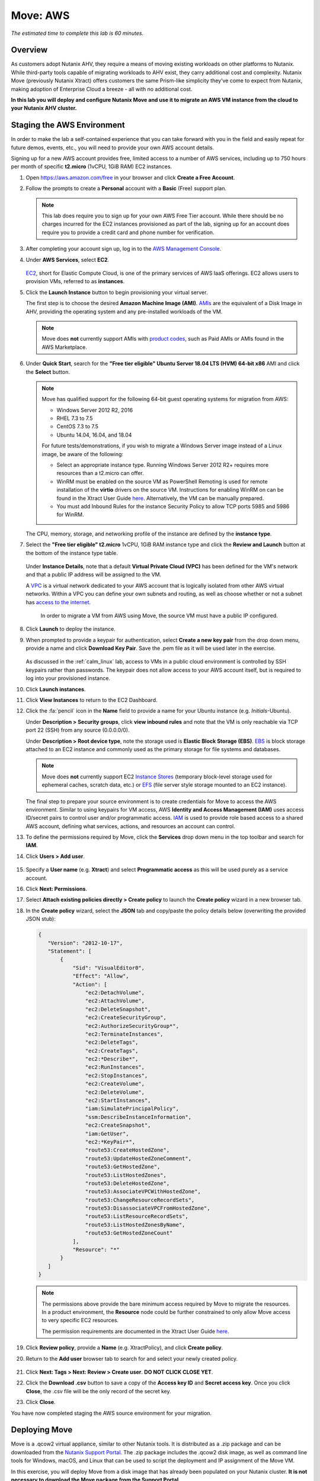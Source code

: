 .. _xtract_aws:

-----------
Move: AWS
-----------

*The estimated time to complete this lab is 60 minutes.*

Overview
++++++++

As customers adopt Nutanix AHV, they require a means of moving existing workloads on other platforms to Nutanix. While third-party tools capable of migrating workloads to AHV exist, they carry additional cost and complexity. Nutanix Move (previously Nutanix Xtract) offers customers the same Prism-like simplicity they’ve come to expect from Nutanix, making adoption of Enterprise Cloud a breeze - all with no additional cost.

**In this lab you will deploy and configure Nutanix Move and use it to migrate an AWS VM instance from the cloud to your Nutanix AHV cluster.**

.. raw:: html

  <strong><font color="red">This lab does require you to sign up for your own AWS Free Tier account. While there should be no charges incurred for the EC2 instances provisioned as part of the lab, signing up for an account does require you to provide a credit card and phone number for verification.</font></strong>

Staging the AWS Environment
+++++++++++++++++++++++++++

In order to make the lab a self-contained experience that you can take forward with you in the field and easily repeat for future demos, events, etc., you will need to provide your own AWS account details.

Signing up for a new AWS account provides free, limited access to a number of AWS services, including up to 750 hours per month of specific **t2.micro** (1vCPU, 1GiB RAM) EC2 instances.

#. Open https://aws.amazon.com/free in your browser and click **Create a Free Account**.

#. Follow the prompts to create a **Personal** account with a **Basic** (Free) support plan.

   .. figure:: images/1.png

   .. note::

    This lab does require you to sign up for your own AWS Free Tier account. While there should be no charges incurred for the EC2 instances provisioned as part of the lab, signing up for an account does require you to provide a credit card and phone number for verification.

#. After completing your account sign up, log in to the `AWS Management Console <https://aws.amazon.com/console/>`_.

#. Under **AWS Services**, select **EC2**.

   .. figure:: images/2.png

   `EC2 <https://docs.aws.amazon.com/AWSEC2/latest/UserGuide/concepts.html>`_, short for Elastic Compute Cloud, is one of the primary services of AWS IaaS offerings. EC2 allows users to provision VMs, referred to as **instances**.

#. Click the **Launch Instance** button to begin provisioning your virtual server.

   The first step is to choose the desired **Amazon Machine Image (AMI)**. `AMIs <https://docs.aws.amazon.com/AWSEC2/latest/UserGuide/AMIs.html>`_ are the equivalent of a Disk Image in AHV, providing the operating system and any pre-installed workloads of the VM.

   .. note::

     Move does **not** currently support AMIs with `product codes <https://docs.aws.amazon.com/marketplace/latest/userguide/ami-products.html>`_, such as Paid AMIs or AMIs found in the AWS Marketplace.

#. Under **Quick Start**, search for the **"Free tier eligible" Ubuntu Server 18.04 LTS (HVM) 64-bit x86** AMI and click the **Select** button.

   .. figure:: images/3.png

   .. note::

    Move has qualified support for the following 64-bit guest operating systems for migration from AWS:

    - Windows Server 2012 R2, 2016
    - RHEL 7.3 to 7.5
    - CentOS 7.3 to 7.5
    - Ubuntu 14.04, 16.04, and 18.04

    For future tests/demonstrations, if you wish to migrate a Windows Server image instead of a Linux image, be aware of the following:

    - Select an appropriate instance type. Running Windows Server 2012 R2+ requires more resources than a t2.micro can offer.
    - WinRM must be enabled on the source VM as PowerShell Remoting is used for remote installation of the **virtio** drivers on the source VM. Instructions for enabling WinRM on can be found in the Xtract User Guide `here <https://portal.nutanix.com/#/page/docs/details?targetId=Xtract-for-VMs-v20:v20-xtract-enable-winrm-t.html#ntask_mj1_xxw_cgb>`_. Alternatively, the VM can be manually prepared.
    - You must add Inbound Rules for the instance Security Policy to allow TCP ports 5985 and 5986 for WinRM.

   The CPU, memory, storage, and networking profile of the instance are defined by the **instance type**.

#. Select the **"Free tier eligible" t2.micro** 1vCPU, 1GiB RAM instance type and click the **Review and Launch** button at the bottom of the instance type table.

   .. figure:: images/4.png

   Under **Instance Details**, note that a default **Virtual Private Cloud (VPC)** has been defined for the VM's network and that a public IP address will be assigned to the VM.

   A `VPC <https://docs.aws.amazon.com/vpc/latest/userguide/what-is-amazon-vpc.html>`_ is a virtual network dedicated to your AWS account that is logically isolated from other AWS virtual networks. Within a VPC you can define your own subnets and routing, as well as choose whether or not a subnet has `access to the internet <https://docs.aws.amazon.com/vpc/latest/userguide/VPC_Internet_Gateway.html#d0e22943>`_.

	In order to migrate a VM from AWS using Move, the source VM must have a public IP configured.

#. Click **Launch** to deploy the instance.

#. When prompted to provide a keypair for authentication, select **Create a new key pair** from the drop down menu, provide a name and click **Download Key Pair**. Save the .pem file as it will be used later in the exercise.

   .. figure:: images/5.png

   As discussed in the :ref:`calm_linux` lab, access to VMs in a public cloud environment is controlled by SSH keypairs rather than passwords. The keypair does not allow access to your AWS account itself, but is required to log into your provisioned instance.

#. Click **Launch instances**.

#. Click **View Instances** to return to the EC2 Dashboard.

#. Click the :fa:`pencil` icon in the **Name** field to provide a name for your Ubuntu instance (e.g. *Initials*\ -Ubuntu).

   Under **Description > Security groups**, click **view inbound rules** and note that the VM is only reachable via TCP port 22 (SSH) from any source (0.0.0.0/0).

   Under **Description > Root device type**, note the storage used is **Elastic Block Storage (EBS)**. `EBS <https://docs.aws.amazon.com/AWSEC2/latest/UserGuide/AmazonEBS.html>`_ is block storage attached to an EC2 instance and commonly used as the primary storage for file systems and databases.

   .. note::

     Move does **not** currently support EC2 `Instance Stores <https://docs.aws.amazon.com/AWSEC2/latest/UserGuide/InstanceStorage.html>`_ (temporary block-level storage used for ephemeral caches, scratch data, etc.) or `EFS <https://docs.aws.amazon.com/AWSEC2/latest/UserGuide/AmazonEFS.html>`_ (file server style storage mounted to an EC2 instance).

   The final step to prepare your source environment is to create credentials for Move to access the AWS environment. Similar to using keypairs for VM access, AWS **Identity and Access Management (IAM)** uses access ID/secret pairs to control user and/or programmatic access. `IAM <https://docs.aws.amazon.com/IAM/latest/UserGuide/introduction.html>`_ is used to provide role based access to a shared AWS account, defining what services, actions, and resources an account can control.

#. To define the permissions required by Move, click the **Services** drop down menu in the top toolbar and search for **IAM**.

#. Click **Users > Add user**.

   .. figure:: images/6.png

#. Specify a **User name** (e.g. **Xtract**) and select **Programmatic access** as this will be used purely as a service account.

#. Click **Next: Permissions**.

#. Select **Attach existing policies directly > Create policy** to launch the **Create policy** wizard in a new browser tab.

#. In the **Create policy** wizard, select the **JSON** tab and copy/paste the policy details below (overwriting the provided JSON stub):

   .. code-block:: JSON

     {
        "Version": "2012-10-17",
        "Statement": [
            {
                "Sid": "VisualEditor0",
                "Effect": "Allow",
                "Action": [
                    "ec2:DetachVolume",
                    "ec2:AttachVolume",
                    "ec2:DeleteSnapshot",
                    "ec2:CreateSecurityGroup",
                    "ec2:AuthorizeSecurityGroup*",
                    "ec2:TerminateInstances",
                    "ec2:DeleteTags",
                    "ec2:CreateTags",
                    "ec2:*Describe*",
                    "ec2:RunInstances",
                    "ec2:StopInstances",
                    "ec2:CreateVolume",
                    "ec2:DeleteVolume",
                    "ec2:StartInstances",
                    "iam:SimulatePrincipalPolicy",
                    "ssm:DescribeInstanceInformation",
                    "ec2:CreateSnapshot",
                    "iam:GetUser",
                    "ec2:*KeyPair*",
                    "route53:CreateHostedZone",
                    "route53:UpdateHostedZoneComment",
                    "route53:GetHostedZone",
                    "route53:ListHostedZones",
                    "route53:DeleteHostedZone",
                    "route53:AssociateVPCWithHostedZone",
                    "route53:ChangeResourceRecordSets",
                    "route53:DisassociateVPCFromHostedZone",
                    "route53:ListResourceRecordSets",
                    "route53:ListHostedZonesByName",
                    "route53:GetHostedZoneCount"
                ],
                "Resource": "*"
            }
        ]
     }

   .. note::

     The permissions above provide the bare minimum access required by Move to migrate the resources. In a product environment, the **Resource** node could be further constrained to only allow Move access to very specific EC2 resources.

     The permission requirements are documented in the Xtract User Guide `here <https://portal.nutanix.com/#/page/docs/details?targetId=Xtract-for-VMs-v20:v20-xtract-requirements-aws-r.html>`_.

#. Click **Review policy**, provide a **Name** (e.g. XtractPolicy), and click **Create policy**.

#. Return to the **Add user** browser tab to search for and select your newly created policy.

   .. figure:: images/7.png

#. Click **Next: Tags > Next: Review > Create user**. **DO NOT CLICK CLOSE YET**.

#. Click the **Download .csv** button to save a copy of the **Access key ID** and **Secret access key**. Once you click **Close**, the .csv file will be the only record of the secret key.

#. Click **Close**.

You have now completed staging the AWS source environment for your migration.

Deploying Move
++++++++++++++++

Move is a .qcow2 virtual appliance, similar to other Nutanix tools. It is distributed as a .zip package and can be downloaded from the `Nutanix Support Portal <https://portal.nutanix.com/#/page/xtract>`_. The .zip package includes the .qcow2 disk image, as well as command line tools for Windows, macOS, and Linux that can be used to script the deployment and IP assignment of the Move VM.

In this exercise, you will deploy Move from a disk image that has already been populated on your Nutanix cluster. **It is not necessary to download the Move package from the Support Portal.**

#. In **Prism Central**, select :fa:`bars` **> Virtual Infrastructure > VMs**.

   .. figure:: images/8.png

#. Click **Create VM**.

#. Fill out the following fields:

   - **Name** - *Initials*\ -Move
   - **Description** - (Optional) Description for your VM.
   - **vCPU(s)** - 2
   - **Number of Cores per vCPU** - 2
   - **Memory** - 4 GiB

   - Select **+ Add New Disk**
       - **Type** - DISK
       - **Operation** - Clone from Image Service
       - **Image** - xtract-vm-\*.qcow2
       - Select **Add**

   - Select **Add New NIC**
       - **VLAN Name** - Secondary
       - Select **Add**

#. Click **Save** to create the VM.

#. Select your Move VM and click **Power On**.

#. In **Prism Central > VMs > List**, identify the IP address assigned to your Move VM using the **IP Addresses** column.

   .. note::

     By default, the Move appliance will obtain an IP address via DHCP. If a static IP address is required, it can be configured via the local Move VM console by following the instructions `here <https://portal.nutanix.com/#/page/docs/details?targetId=Xtract-for-VMs-v20:v20-xtract-assign-ip-addresses-t.html#ntask_vlz_f1t_f1b>`_.

#. Open \https://*Move-VM-IP*/ in a new browser tab.

#. Accept the End User License Agreement and provide a new password to log into the Move web interface (e.g. **techX2019!**).

#. Specify your new password and click **Log In**.

   .. figure:: images/9.png

Configuring a Target Environment
++++++++++++++++++++++++++++++++

The target environment is the Nutanix AHV cluster to which you plan to migrate VMs. A single Move deployment can support migrations between multiple source and target environments.

#. Under **Target Environments**, click **+ Add Target**.

#. Fill out the following fields and click **Add**:

   - **Target Name** - *Your Prism Central or Nutanix cluster name*
   - **Nutanix Environment** - *Your Prism Central or Prism Element IP*
   - **User Name** - admin
   - **Password** - techX2019!

   .. figure:: images/10.png

Move will confirm the specified PC/cluster can be accessed using the IP/FQDN and credentials provided.

Adding a Prism Central target has the added benefit of being able to target any clusters registered to that Prism Central.

Configuring a Source Environment
++++++++++++++++++++++++++++++++

The source environment is the ESXi or AWS environment from which you plan to migrate VMs.

In order to add an AWS source, you will require the **Access Key ID** and **Secret Access Key** values from the **credentials.csv** downloaded while staging your source environment.

#. Under **Source Environments**, click **+ Add Source**.

#. Fill out the following fields and click **Add**:

   - **Source Environment Type** - Amazon Web Services
   - **Source Name** - *Initials*\ -AWS
   - **AWS Access Key ID** - *Your Access Key ID*
   - **AWS Secret Access Key** - *Your Secret Access Key*

   .. figure:: images/11.png

Move will confirm your AWS account can be accessed using the keys provided, as well as validating the access key has all of the required permissions.

Migrating VMs
+++++++++++++

#. Click **Create a Migration Plan**, enter a **Plan Name** (e.g. *Initials*\ -Migration), and click **Proceed**.

#. Select your AWS environment from the **Select Source** drop down.

#. Under **Region**, select the automatically populated region. Move will only display AWS regions with running EC2 instances.

#. Select the **Default** storage container as the **Target Container** for your cluster.

   .. figure:: images/12.png

   While a single Move deployment can support migrations between multiple source and target environments, only a single source and target can be used in an individual Migration Plan.

#. Click **Next**.

#. Click the :fa:`plus-circle` icon to add your VM to the migration plan. Multiple VMs can be migrated as part of a single Migration Plan.

   .. note::

     Unlike Move migrations from ESXi to AHV which leverage VM snapshots for data migration, AWS migrations require that the source VM is powered on. This is because Move leverages an IO capture driver inside of the guest OS.

   .. figure:: images/13.png

#. Click **Next**.

   As indicated earlier in the UI, Move will provision an additional t2.micro instance in the source EC2 Region (e.g. US-EAST-1). The **Xtract Lite** VM is used to establish a secure connection between the Move appliance and the source AWS VMs, working with AWS APIs to take snapshots and transfer data from source to target.

#. Refresh your **EC2 Dashboard** and note that **NTNX-XTRACTLITE-INSTANCE** has been automatically deployed and started. This process should take ~2 minutes.

   .. figure:: images/14.png

   Once **Xtract Lite** is ready, you will be able to proceed with providing credentials for the source VMs.

   By default, **automatic** VM Preparation is selected. VM Preparation refers to installing the **virtio** drivers within the source VM prior to migration beginning. The **virtio** drivers provide a high performance I/O interface for disk and network devices on KVM, and allow VMs that were originally deployed on an alternate hypervisor to boot on AHV.

   .. note::

     While Move installs **virtio** drivers, it does **not** install the full Nutanix Guest Tools (NGT) package.

   .. note::

     VMs can be manually prepared by an administrator if they wish to avoid providing Move with guest credentials to allow for automatic installation of **virtio** drivers.

#. Under **Linux VMs**, specify **ubuntu** as the **User Name** for the Ubuntu AMI.

   .. note::

     The default user has sudo (root) priveleges, but the actual root account is disabled by default. This is common practice for Linux generic cloud images.

#. Select **Use Private (.PEM) file to authenticate** and **Upload** the .pem file downloaded when provisioning your AWS instance. As password based authentication is disabled on the AMI, Move will use the provided private key to authenticate when connecting via SSH.

   .. note::

     The **Override individual VM settings** option lets you define credentials on a per VM basis. This is helpful when migrating multiple VMs and you have Windows AMIs which may have different Administrator passwords, or Linux AMIs that use different keypairs for authentication.

   .. figure:: images/15.png

#. Click **Next**.

   Move will verify the credentials against all VMs in the migration plan and alert you if any VMs fail to authenticate properly.

   Next, Move will begin the process of automatically installing the **virtio** drivers in each VM added to the plan. This process should take ~2-3 minutes.

   .. figure:: images/16.png

   The final step is to map your AWS VPC(s) to the target AHV network(s).

#. Under **Target Network**, select **Secondary**.

   .. note::

     **Schedule Data Seeding** can be used if you want to stage the migration to begin at a specific time, such as off-peak hours at night or over a weekend.

   .. figure:: images/17.png

#. Click **Next > Save and Start** to begin the migration.

#. Under **Migration Plans**, click **In Progress** to view to status of your migration.

   .. figure:: images/18.png

   An initial VM will be taken of the VM, at which point data based on that snapshot is transferred from the source, through the Move VM, and to the target. As the VM can change (new data written, new applications installed, etc.) during data seeding, subsequent snapshots will be taken to continuously copy deltas to the target cluster.

   The initial **Seeding Data** process will take ~15-30 minutes to complete for the VM in this exercise. Time to seed in other environments will be dependent on the amount of source data and bandwidth.

   **You can now proceed to an alternate lab and return to Move once the Migration Status has reached Ready to Cutover**.

   Once a Migration plan has reached **Ready to Cutover** it will still continue to update data as changes are made on the source. This activity keeps the source and target close to being in sync to decrease downtime during cutover. Additionally, VMs can be selected on an individual basis for cutover to allow for flexibility and planning on any brief application outages.

#. Select your VM and click **Cutover**.

   .. figure:: images/19.png

   Note that proceeding will shutdown the source VM and disconnect any of its network connections. Why are these steps necessary?

#. Click **Continue**.

   Return to your **EC2 Dashboard** and validate that the source VM is being powered off. Move automates a graceful shutdown of the source VM and transfers the remaining delta data to the target environment. This process will take ~2-5 minutes.

   .. figure:: images/20.png

#. Once the final migration is completed, the migrated VM is powered on on the target AHV cluster. Click **View in Prism** and verify the VM is running and has obtained an IP address on the **Secondary** network.

   .. figure:: images/21.png

(Optional) Connecting to the VM
+++++++++++++++++++++++++++++++

As previously mentioned, the Ubuntu AMI does not have a password for the default **ubuntu** account and requires authentication via keypair.

Using the .pem file downloaded when provisioning your instance, you can connect from a macOS or Linux terminal using the following command:

``ssh -i /path/to/your-downloaded-pem.pem" ubuntu@\ *VM-IP-Address*``

See `these instructions <https://docs.aws.amazon.com/console/ec2/instances/connect/putty>`_ for steps on how to convert the .pem file to a .ppk format and connect to the VM from Windows using PuTTY.

Cleaning Up Your Source Environment
+++++++++++++++++++++++++++++++++++

The following steps should be taken to prevent any unexpected AWS charges.

#. Return to **Move**, under **Migration Plans**, select **Action > Delete > Continue** to remove your completed AWS Migration Plan.

   Once the final migration plan configured for a given AWS region has been removed, Move will automatically power down the Xtract Lite VM.

#. Return to your **EC2 Dashboard** and verify that **NTNX-XTRACTLITE-INSTANCE** has been stopped.

#. Return to **Move**, under **Source Environments**, select **... > Remove > Remove** to remove your AWS source environment.

   Once the source has been removed, Move will automatically terminate (delete) the **NTNX-XTRACTLITE-INSTANCE** for that region.

#. Return to your **EC2 Dashboard** and verify that **NTNX-XTRACTLITE-INSTANCE** has been terminated.

#. You can now terminate your source Ubuntu instance by right-clicking the instance and selecting **Instance State > Terminate > Yes, Terminate**.

   .. figure:: images/22.png

#. Finally, under **AWS Services > Route 53**, delete the **xtract.com.** Private Hosted Zone created automatically during Move deployment.

   .. figure:: images/23.png

Takeaways
+++++++++

What are the key things you should know about **Nutanix Move**?

- Move is licensed at no cost for any Nutanix customer.

- Move for VMs simplifies bulk migration of existing VMs on ESXi, Hyper-V, and AWS to Nutanix AHV, eliminating the friction associated with onboarding new IT infrastructure.

- Move features the ability to migrate all AHV certified OSes, scheduling data-seeding and migrations, multi-cluster migration management, and grouping/sorting VMs.

Getting Connected
+++++++++++++++++

Have a question about **Nutanix Move**? Please reach out to the resources below:

+---------------------------------------------------------------------------------+
|  Move Product Contacts                                                          |
+================================+================================================+
|  Slack Channel                 |  #move                                         |
+--------------------------------+------------------------------------------------+
|  Product Manager               |  Jeremy Launier, jeremy.launier@nutanix.com    |
+--------------------------------+------------------------------------------------+
|  Technical Marketing Engineer  |  GV Govindasamy, gv@nutanix.com                |
+--------------------------------+------------------------------------------------+
